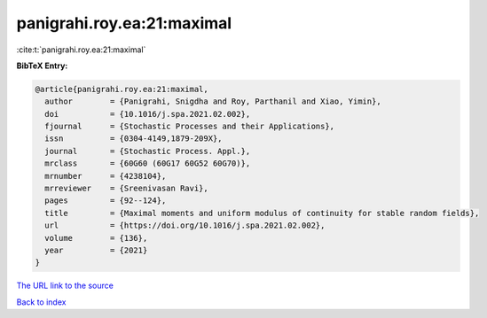 panigrahi.roy.ea:21:maximal
===========================

:cite:t:`panigrahi.roy.ea:21:maximal`

**BibTeX Entry:**

.. code-block:: bibtex

   @article{panigrahi.roy.ea:21:maximal,
     author        = {Panigrahi, Snigdha and Roy, Parthanil and Xiao, Yimin},
     doi           = {10.1016/j.spa.2021.02.002},
     fjournal      = {Stochastic Processes and their Applications},
     issn          = {0304-4149,1879-209X},
     journal       = {Stochastic Process. Appl.},
     mrclass       = {60G60 (60G17 60G52 60G70)},
     mrnumber      = {4238104},
     mrreviewer    = {Sreenivasan Ravi},
     pages         = {92--124},
     title         = {Maximal moments and uniform modulus of continuity for stable random fields},
     url           = {https://doi.org/10.1016/j.spa.2021.02.002},
     volume        = {136},
     year          = {2021}
   }

`The URL link to the source <https://doi.org/10.1016/j.spa.2021.02.002>`__


`Back to index <../By-Cite-Keys.html>`__
